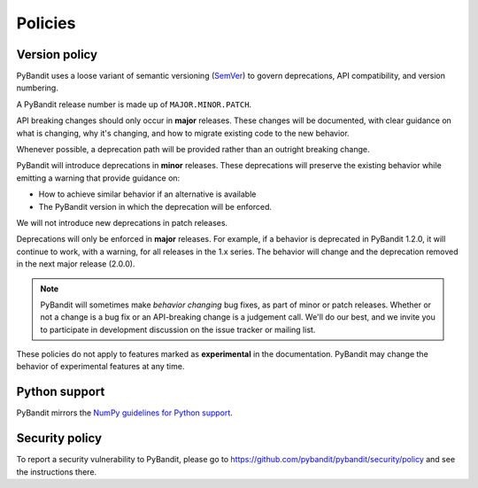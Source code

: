 .. _policies:

********
Policies
********

.. _policies.version:

Version policy
~~~~~~~~~~~~~~

PyBandit uses a loose variant of semantic versioning (`SemVer`_) to govern
deprecations, API compatibility, and version numbering.

A PyBandit release number is made up of ``MAJOR.MINOR.PATCH``.

API breaking changes should only occur in **major** releases. These changes
will be documented, with clear guidance on what is changing, why it's changing,
and how to migrate existing code to the new behavior.

Whenever possible, a deprecation path will be provided rather than an outright
breaking change.

PyBandit will introduce deprecations in **minor** releases. These deprecations
will preserve the existing behavior while emitting a warning that provide
guidance on:

* How to achieve similar behavior if an alternative is available
* The PyBandit version in which the deprecation will be enforced.

We will not introduce new deprecations in patch releases.

Deprecations will only be enforced in **major** releases. For example, if a
behavior is deprecated in PyBandit 1.2.0, it will continue to work, with a
warning, for all releases in the 1.x series. The behavior will change and the
deprecation removed in the next major release (2.0.0).

.. note::

   PyBandit will sometimes make *behavior changing* bug fixes, as part of
   minor or patch releases. Whether or not a change is a bug fix or an
   API-breaking change is a judgement call. We'll do our best, and we
   invite you to participate in development discussion on the issue
   tracker or mailing list.

These policies do not apply to features marked as **experimental** in the documentation.
PyBandit may change the behavior of experimental features at any time.

Python support
~~~~~~~~~~~~~~

PyBandit mirrors the `NumPy guidelines for Python support <https://numpy.org/neps/nep-0029-deprecation_policy.html#implementation>`__.

Security policy
~~~~~~~~~~~~~~~

To report a security vulnerability to PyBandit, please go to https://github.com/pybandit/pybandit/security/policy and see the instructions there.

.. _SemVer: https://semver.org
